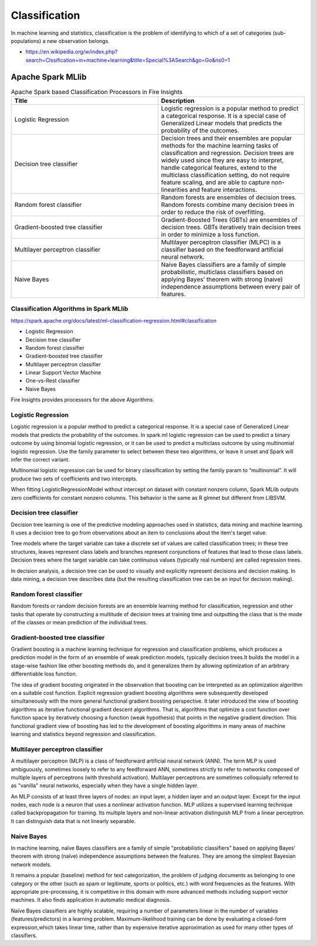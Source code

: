 Classification
==============

In machine learning and statistics, classification is the problem of identifying to which of a set of categories (sub-populations) a new observation belongs.

- https://en.wikipedia.org/w/index.php?search=Clssification+in+machine+learning&title=Special%3ASearch&go=Go&ns0=1

Apache Spark MLlib
-------------------------

.. list-table:: Apache Spark based Classification Processors in Fire Insights
   :widths: 50 50
   :header-rows: 1

   * - Title
     - Description
   * - Logistic Regression
     - Logistic regression is a popular method to predict a categorical response. It is a special case of Generalized Linear models that predicts the probability of the outcomes.

   * - Decision tree classifier
     - Decision trees and their ensembles are popular methods for the machine learning tasks of classification and regression. Decision trees are widely used since they are easy to interpret, handle categorical features, extend to the multiclass classification setting, do not require feature scaling, and are able to capture non-linearities and feature interactions.

   * - Random forest classifier
     - Random forests are ensembles of decision trees. Random forests combine many decision trees in order to reduce the risk of overfitting.
     
   * - Gradient-boosted tree classifier
     - Gradient-Boosted Trees (GBTs) are ensembles of decision trees. GBTs iteratively train decision trees in order to minimize a loss function.
     
   * - Multilayer perceptron classifier
     - Multilayer perceptron classifier (MLPC) is a classifier based on the feedforward artificial neural network.
     
   * - Naive Bayes 
     - Naive Bayes classifiers are a family of simple probabilistic, multiclass classifiers based on applying Bayes’ theorem with strong (naive) independence assumptions between every pair of features.
   
Classification Algorithms in Spark MLlib
++++++++++++++++++++

https://spark.apache.org/docs/latest/ml-classification-regression.html#classification

- Logistic Regression
- Decision tree classifier
- Random forest classifier
- Gradient-boosted tree classifier
- Multilayer perceptron classifier
- Linear Support Vector Machine
- One-vs-Rest classifier
- Naive Bayes

Fire Insights provides processors for the above Algorithms.
     
   

Logistic Regression
+++++++++++++++++++

Logistic regression is a popular method to predict a categorical response. It is a special case of Generalized Linear models that predicts the probability of the outcomes. In spark.ml logistic regression can be used to predict a binary outcome by using binomial logistic regression, or it can be used to predict a multiclass outcome by using multinomial logistic regression. Use the family parameter to select between these two algorithms, or leave it unset and Spark will infer the correct variant.

Multinomial logistic regression can be used for binary classification by setting the family param to “multinomial”. It will produce two sets of coefficients and two intercepts.

When fitting LogisticRegressionModel without intercept on dataset with constant nonzero column, Spark MLlib outputs zero coefficients for constant nonzero columns. This behavior is the same as R glmnet but different from LIBSVM.

Decision tree classifier
+++++++++++++++++++

Decision tree learning is one of the predictive modeling approaches used in statistics, data mining and machine learning. It uses a decision tree to go from observations about an item to conclusions about the item's target value.

Tree models where the target variable can take a discrete set of values are called classification trees; in these tree structures, leaves represent class labels and branches represent conjunctions of features that lead to those class labels. Decision trees where the target variable can take continuous values (typically real numbers) are called regression trees.

In decision analysis, a decision tree can be used to visually and explicitly represent decisions and decision making. In data mining, a decision tree describes data (but the resulting classification tree can be an input for decision making). 

Random forest classifier
+++++++++++++++++++

Random forests or random decision forests are an ensemble learning method for classification, regression and other tasks that operate by constructing a multitude of decision trees at training time and outputting the class that is the mode of the classes or mean prediction of the individual trees.

Gradient-boosted tree classifier
+++++++++++++++++++

Gradient boosting is a machine learning technique for regression and classification problems, which produces a prediction model in the form of an ensemble of weak prediction models, typically decision trees.It builds the model in a stage-wise fashion like other boosting methods do, and it generalizes them by allowing optimization of an arbitrary differentiable loss function.

The idea of gradient boosting originated in the observation that boosting can be interpreted as an optimization algorithm on a suitable cost function. Explicit regression gradient boosting algorithms were subsequently developed simultaneously with the more general functional gradient boosting perspective. It later introduced the view of boosting algorithms as iterative functional gradient descent algorithms. That is, algorithms that optimize a cost function over function space by iteratively choosing a function (weak hypothesis) that points in the negative gradient direction. This functional gradient view of boosting has led to the development of boosting algorithms in many areas of machine learning and statistics beyond regression and classification.


Multilayer perceptron classifier
+++++++++++++++++++

A multilayer perceptron (MLP) is a class of feedforward artificial neural network (ANN). The term MLP is used ambiguously, sometimes loosely to refer to any feedforward ANN, sometimes strictly to refer to networks composed of multiple layers of perceptrons (with threshold activation). Multilayer perceptrons are sometimes colloquially referred to as "vanilla" neural networks, especially when they have a single hidden layer.

An MLP consists of at least three layers of nodes: an input layer, a hidden layer and an output layer. Except for the input nodes, each node is a neuron that uses a nonlinear activation function. MLP utilizes a supervised learning technique called backpropagation for training. Its multiple layers and non-linear activation distinguish MLP from a linear perceptron. It can distinguish data that is not linearly separable.

Naive Bayes
+++++++++++++++++++

In machine learning, naïve Bayes classifiers are a family of simple "probabilistic classifiers" based on applying Bayes' theorem with strong (naïve) independence assumptions between the features. They are among the simplest Bayesian network models.

It remains a popular (baseline) method for text categorization, the problem of judging documents as belonging to one category or the other (such as spam or legitimate, sports or politics, etc.) with word frequencies as the features. With appropriate pre-processing, it is competitive in this domain with more advanced methods including support vector machines. It also finds application in automatic medical diagnosis.

Naïve Bayes classifiers are highly scalable, requiring a number of parameters linear in the number of variables (features/predictors) in a learning problem. Maximum-likelihood training can be done by evaluating a closed-form expression,which takes linear time, rather than by expensive iterative approximation as used for many other types of classifiers.
